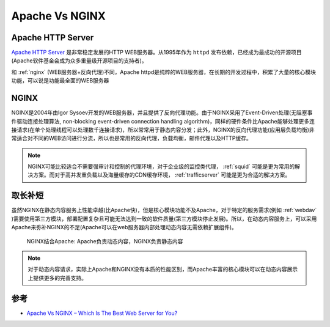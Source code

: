 .. _apache_vs_nginx:

====================
Apache Vs NGINX
====================

Apache HTTP Server
=====================

`Apache HTTP Server <https://httpd.apache.org/>`_ 是非常稳定发展的HTTP WEB服务器。从1995年作为 ``httpd`` 发布依赖，已经成为最成功的开源项目(Apache软件基金会成为众多重量级开源项目的支持者)。

和 :ref:`nginx` (WEB服务器+反向代理)不同，Apache httpd是纯粹的WEB服务器，在长期的开发过程中，积累了大量的核心模块功能，可以说是功能最全面的WEB服务器

NGINX
=======

NGINX是2004年由Igor Sysoev开发的WEB服务器，并且提供了反向代理功能。由于NGINX采用了Event-Driven处理(无阻塞事件驱动连接处理算法, non-blocking event-driven connection handling algorithm)，同样的硬件条件比Apache能够处理更多连接请求(在单个处理线程可以处理数千连接请求)，所以常常用于静态内容分发；此外，NGINX的反向代理功能(应用层负载均衡)非常适合对不同的WEB访问进行分流，所以也是常用的反向代理，负载均衡，邮件代理以及HTTP缓存。

.. note::

   NGINX可能比较适合不需要强审计和控制的代理环境，对于企业级的监控类代理， :ref:`squid` 可能是更为常用的解决方案。而对于高并发重负载以及海量缓存的CDN缓存环境， :ref:`trafficserver` 可能是更为合适的解决方案。

取长补短
=========

虽然NGINX在静态内容服务上性能卓越(比Apache快)，但是核心模块功能不及Apache，对于特定的服务需求(例如 :ref:`webdav` )需要使用第三方模块，部署配置复杂且可能无法达到一致的软件质量(第三方模块停止发展)。所以，在动态内容服务上，可以采用Apache来弥补NGINX的不足(Apache可以在web服务器内部处理动态内容无需依赖扩展组件)。

.. figure:: ../../_static/web/apache/nginxwithapache.png
   :scale: 80
   
   NGINX结合Apache: Apache负责动态内容，NGINX负责静态内容

.. note::

   对于动态内容请求，实际上Apache和NGINX没有本质的性能区别，而Apache丰富的核心模块可以在动态内容展示上提供更多的完善支持。

参考
======

- `Apache Vs NGINX – Which Is The Best Web Server for You? <https://serverguy.com/comparison/apache-vs-nginx/>`_ 
